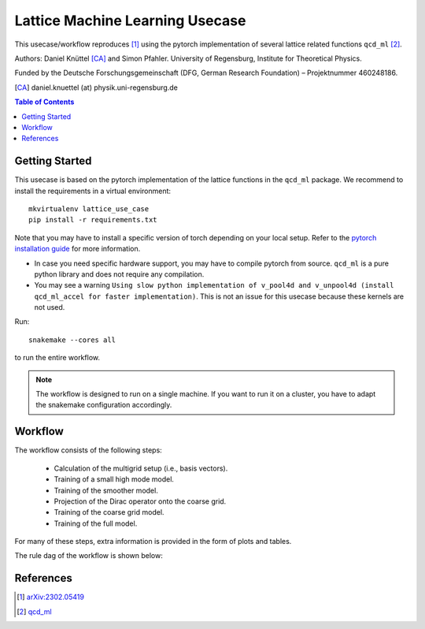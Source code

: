Lattice Machine Learning Usecase
********************************

This usecase/workflow reproduces [1]_ using the pytorch implementation of several lattice
related functions ``qcd_ml`` [2]_. 

Authors: Daniel Knüttel [CA]_ and Simon Pfahler.      
University of Regensburg, Institute for Theoretical Physics.

Funded by the Deutsche Forschungsgemeinschaft (DFG, German Research
Foundation) – Projektnummer 460248186.


.. [CA] daniel.knuettel (at) physik.uni-regensburg.de

.. contents:: Table of Contents
   :depth: 2
   :local:

Getting Started
===============

This usecase is based on the pytorch implementation of the lattice functions in the
``qcd_ml`` package. We recommend to install the requirements in a virtual environment::

    mkvirtualenv lattice_use_case
    pip install -r requirements.txt

Note that you may have to install a specific version of torch depending on your
local setup. Refer to the `pytorch installation guide
<https://pytorch.org/get-started/locally/>`_ for more information.

- In case you need specific hardware support, you may have to compile pytorch from source.
  ``qcd_ml`` is a pure python library and does not require any compilation.
- You may see a warning ``Using slow python implementation of v_pool4d and v_unpool4d (install qcd_ml_accel for faster implementation)``.
  This is not an issue for this usecase because these kernels are not used.

Run::

    snakemake --cores all

to run the entire workflow.

.. note::

    The workflow is designed to run on a single machine. If you want to run it on a cluster,
    you have to adapt the snakemake configuration accordingly.


Workflow
========

The workflow consists of the following steps:

    - Calculation of the multigrid setup (i.e., basis vectors).
    - Training of a small high mode model.
    - Training of the smoother model.
    - Projection of the Dirac operator onto the coarse grid.
    - Training of the coarse grid model.
    - Training of the full model.

For many of these steps, extra information is provided in the form of plots and tables.

The rule dag of the workflow is shown below:

.. image:: _static/dag.pdf
    :width: 100%


References
==========

.. [1] `arXiv:2302.05419 <https://arxiv.org/abs/2302.05419>`_
.. [2] `qcd_ml <https://github.com/daknuett/qcd_ml>`_
